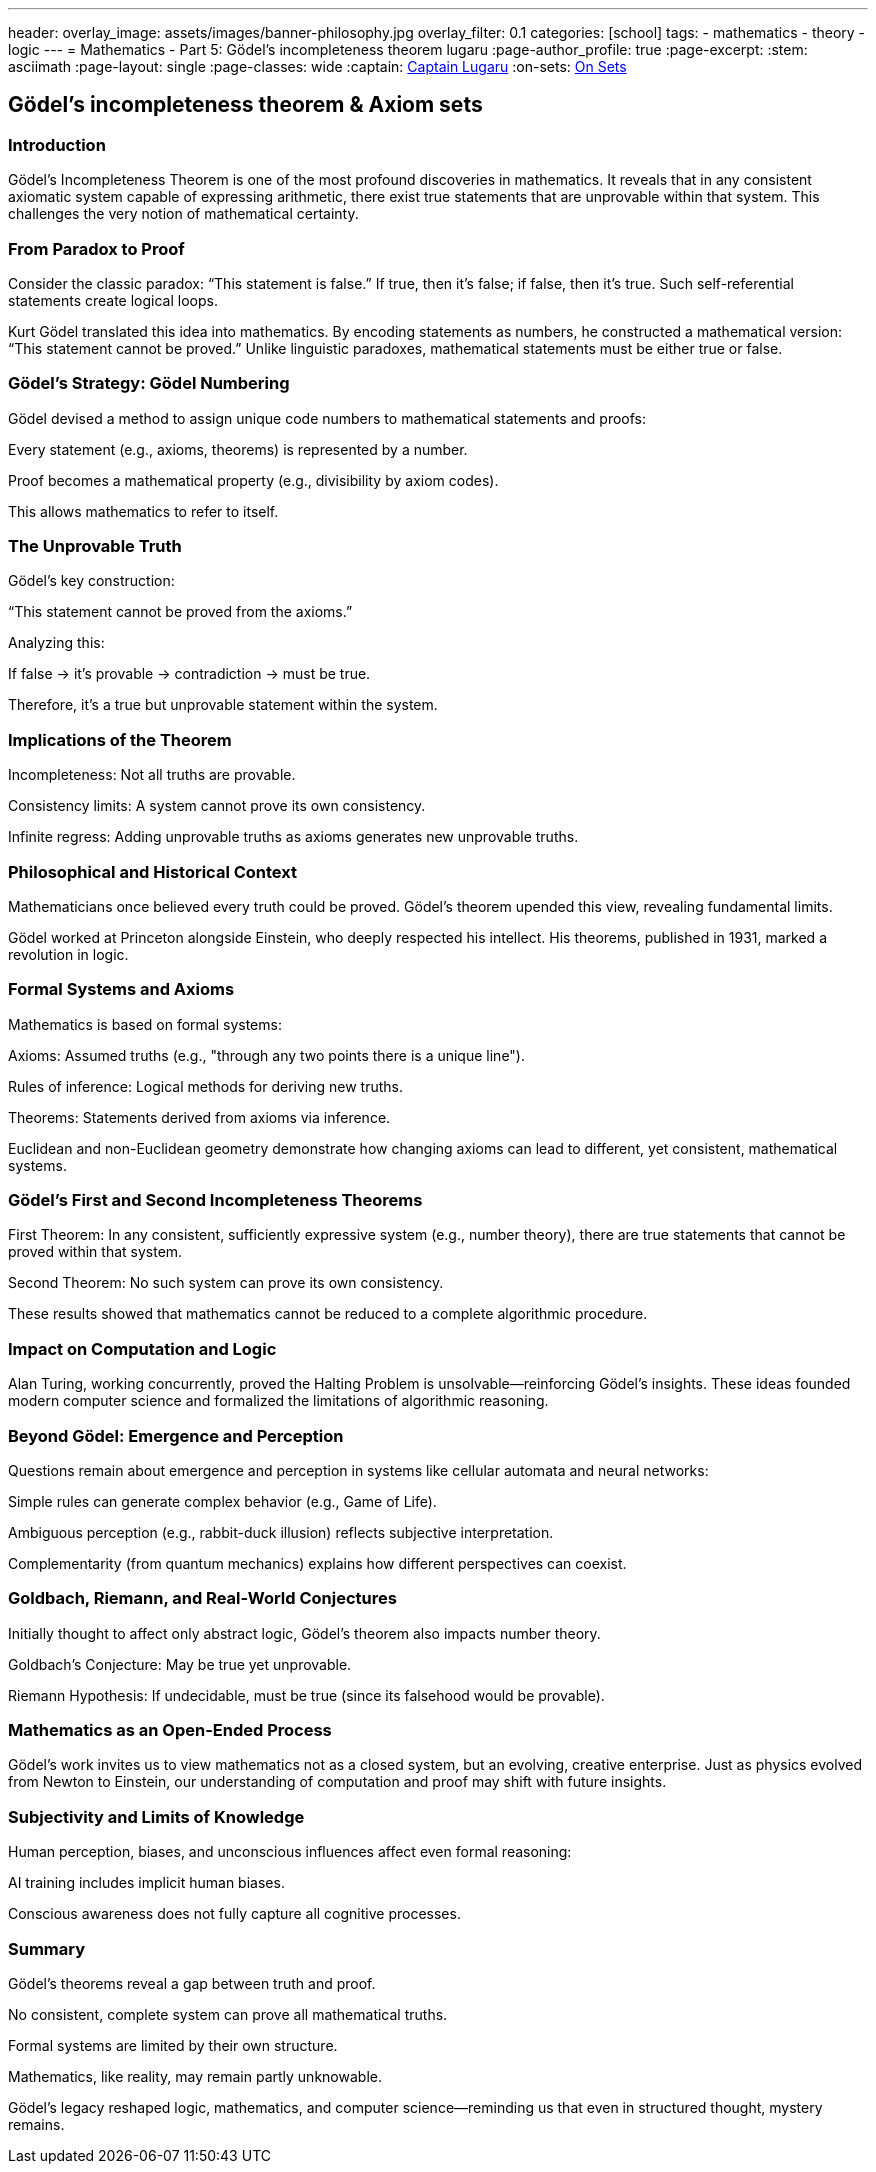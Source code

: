 ---
header:
  overlay_image: assets/images/banner-philosophy.jpg
  overlay_filter: 0.1
categories: [school]
tags:
  - mathematics
  - theory
  - logic
---
= Mathematics - Part 5: Gödel's incompleteness theorem
lugaru
:page-author_profile: true
:page-excerpt:
:stem: asciimath
:page-layout: single
:page-classes: wide
:captain: https://github.com/CaptainLugaru[Captain Lugaru,window=_blank]
:on-sets: link:/school/2025/07/11/On-Set-Theory.html[On Sets,window=_blank]

== Gödel's incompleteness theorem & Axiom sets
=== Introduction

Gödel’s Incompleteness Theorem is one of the most profound discoveries in mathematics. It reveals that in any consistent axiomatic system capable of expressing arithmetic, there exist true statements that are unprovable within that system. This challenges the very notion of mathematical certainty.

=== From Paradox to Proof

Consider the classic paradox: “This statement is false.” If true, then it’s false; if false, then it’s true. Such self-referential statements create logical loops.

Kurt Gödel translated this idea into mathematics. By encoding statements as numbers, he constructed a mathematical version: “This statement cannot be proved.” Unlike linguistic paradoxes, mathematical statements must be either true or false.

=== Gödel’s Strategy: Gödel Numbering

Gödel devised a method to assign unique code numbers to mathematical statements and proofs:

Every statement (e.g., axioms, theorems) is represented by a number.

Proof becomes a mathematical property (e.g., divisibility by axiom codes).

This allows mathematics to refer to itself.

=== The Unprovable Truth

Gödel’s key construction:

“This statement cannot be proved from the axioms.”

Analyzing this:

If false → it’s provable → contradiction → must be true.

Therefore, it's a true but unprovable statement within the system.

=== Implications of the Theorem

Incompleteness: Not all truths are provable.

Consistency limits: A system cannot prove its own consistency.

Infinite regress: Adding unprovable truths as axioms generates new unprovable truths.

=== Philosophical and Historical Context

Mathematicians once believed every truth could be proved. Gödel’s theorem upended this view, revealing fundamental limits.

Gödel worked at Princeton alongside Einstein, who deeply respected his intellect. His theorems, published in 1931, marked a revolution in logic.

=== Formal Systems and Axioms

Mathematics is based on formal systems:

Axioms: Assumed truths (e.g., "through any two points there is a unique line").

Rules of inference: Logical methods for deriving new truths.

Theorems: Statements derived from axioms via inference.

Euclidean and non-Euclidean geometry demonstrate how changing axioms can lead to different, yet consistent, mathematical systems.

=== Gödel’s First and Second Incompleteness Theorems

First Theorem: In any consistent, sufficiently expressive system (e.g., number theory), there are true statements that cannot be proved within that system.

Second Theorem: No such system can prove its own consistency.

These results showed that mathematics cannot be reduced to a complete algorithmic procedure.

=== Impact on Computation and Logic

Alan Turing, working concurrently, proved the Halting Problem is unsolvable—reinforcing Gödel’s insights. These ideas founded modern computer science and formalized the limitations of algorithmic reasoning.

=== Beyond Gödel: Emergence and Perception

Questions remain about emergence and perception in systems like cellular automata and neural networks:

Simple rules can generate complex behavior (e.g., Game of Life).

Ambiguous perception (e.g., rabbit-duck illusion) reflects subjective interpretation.

Complementarity (from quantum mechanics) explains how different perspectives can coexist.

=== Goldbach, Riemann, and Real-World Conjectures

Initially thought to affect only abstract logic, Gödel’s theorem also impacts number theory.

Goldbach’s Conjecture: May be true yet unprovable.

Riemann Hypothesis: If undecidable, must be true (since its falsehood would be provable).

=== Mathematics as an Open-Ended Process

Gödel’s work invites us to view mathematics not as a closed system, but an evolving, creative enterprise. Just as physics evolved from Newton to Einstein, our understanding of computation and proof may shift with future insights.

=== Subjectivity and Limits of Knowledge

Human perception, biases, and unconscious influences affect even formal reasoning:

AI training includes implicit human biases.

Conscious awareness does not fully capture all cognitive processes.

=== Summary

Gödel’s theorems reveal a gap between truth and proof.

No consistent, complete system can prove all mathematical truths.

Formal systems are limited by their own structure.

Mathematics, like reality, may remain partly unknowable.

Gödel’s legacy reshaped logic, mathematics, and computer science—reminding us that even in structured thought, mystery remains.


